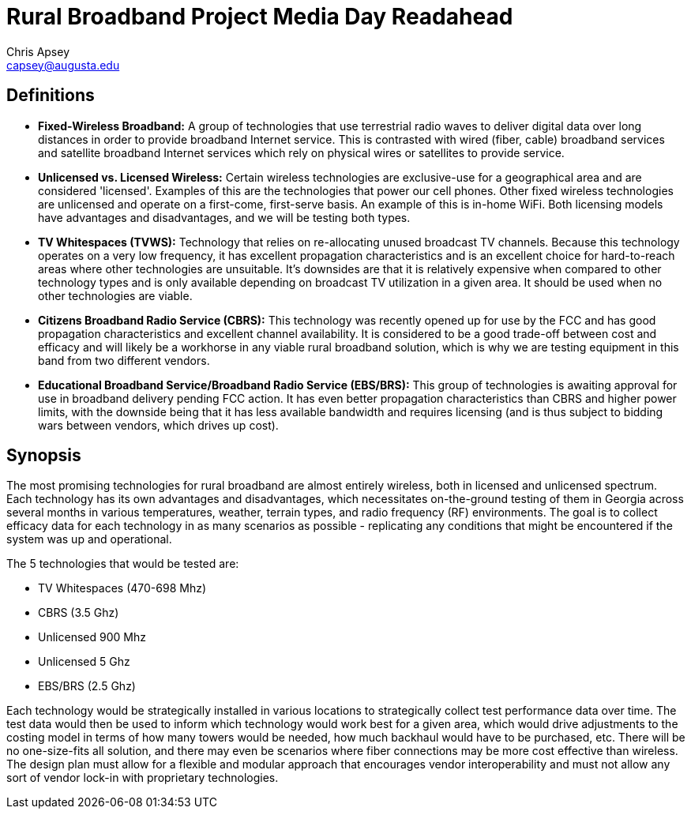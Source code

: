= Rural Broadband Project Media Day Readahead
Chris Apsey <capsey@augusta.edu>
:!toc:
:backend: pdf
:pdf-theme: gcc-light

== Definitions

* **Fixed-Wireless Broadband:** A group of technologies that use terrestrial radio waves to deliver digital data over long distances in order to provide broadband Internet service.  This is contrasted with wired (fiber, cable) broadband services and satellite broadband Internet services which rely on physical wires or satellites to provide service.

* **Unlicensed vs. Licensed Wireless:** Certain wireless technologies are exclusive-use for a geographical area and are considered 'licensed'.
Examples of this are the technologies that power our cell phones.
Other fixed wireless technologies are unlicensed and operate on a first-come, first-serve basis.
An example of this is in-home WiFi.
Both licensing models have advantages and disadvantages, and we will be testing both types.

* **TV Whitespaces (TVWS):** Technology that relies on re-allocating unused broadcast TV channels.
Because this technology operates on a very low frequency, it has excellent propagation characteristics and is an excellent choice for hard-to-reach areas where other technologies are unsuitable.
It's downsides are that it is relatively expensive when compared to other technology types and is only available depending on broadcast TV utilization in a given area.
It should be used when no other technologies are viable.

* **Citizens Broadband Radio Service (CBRS):** This technology was recently opened up for use by the FCC and has good propagation characteristics and excellent channel availability.
It is considered to be a good trade-off between cost and efficacy and will likely be a workhorse in any viable rural broadband solution, which is why we are testing equipment in this band from two different vendors.

* **Educational Broadband Service/Broadband Radio Service (EBS/BRS):** This group of technologies is awaiting approval for use in broadband delivery pending FCC action.
It has even better propagation characteristics than CBRS and higher power limits, with the downside being that it has less available bandwidth and requires licensing (and is thus subject to bidding wars between vendors, which drives up cost).

== Synopsis

The most promising technologies for rural broadband are almost entirely wireless, both in licensed and unlicensed spectrum.
Each technology has its own advantages and disadvantages, which necessitates on-the-ground testing of them in Georgia across several months in various temperatures, weather, terrain types, and radio frequency (RF) environments.
The goal is to collect efficacy data for each technology in as many scenarios as possible - replicating any conditions that might be encountered if the system was up and operational.

The 5 technologies that would be tested are:

* TV Whitespaces (470-698 Mhz)
* CBRS (3.5 Ghz)
* Unlicensed 900 Mhz
* Unlicensed 5 Ghz
* EBS/BRS (2.5 Ghz)

Each technology would be strategically installed in various locations to strategically collect test performance data over time.
The test data would then be used to inform which technology would work best for a given area, which would drive adjustments to the costing model in terms of how many towers would be needed, how much backhaul would have to be purchased, etc.
There will be no one-size-fits all solution, and there may even be scenarios where fiber connections may be more cost effective than wireless.
The design plan must allow for a flexible and modular approach that encourages vendor interoperability and must not allow any sort of vendor lock-in with proprietary technologies.
